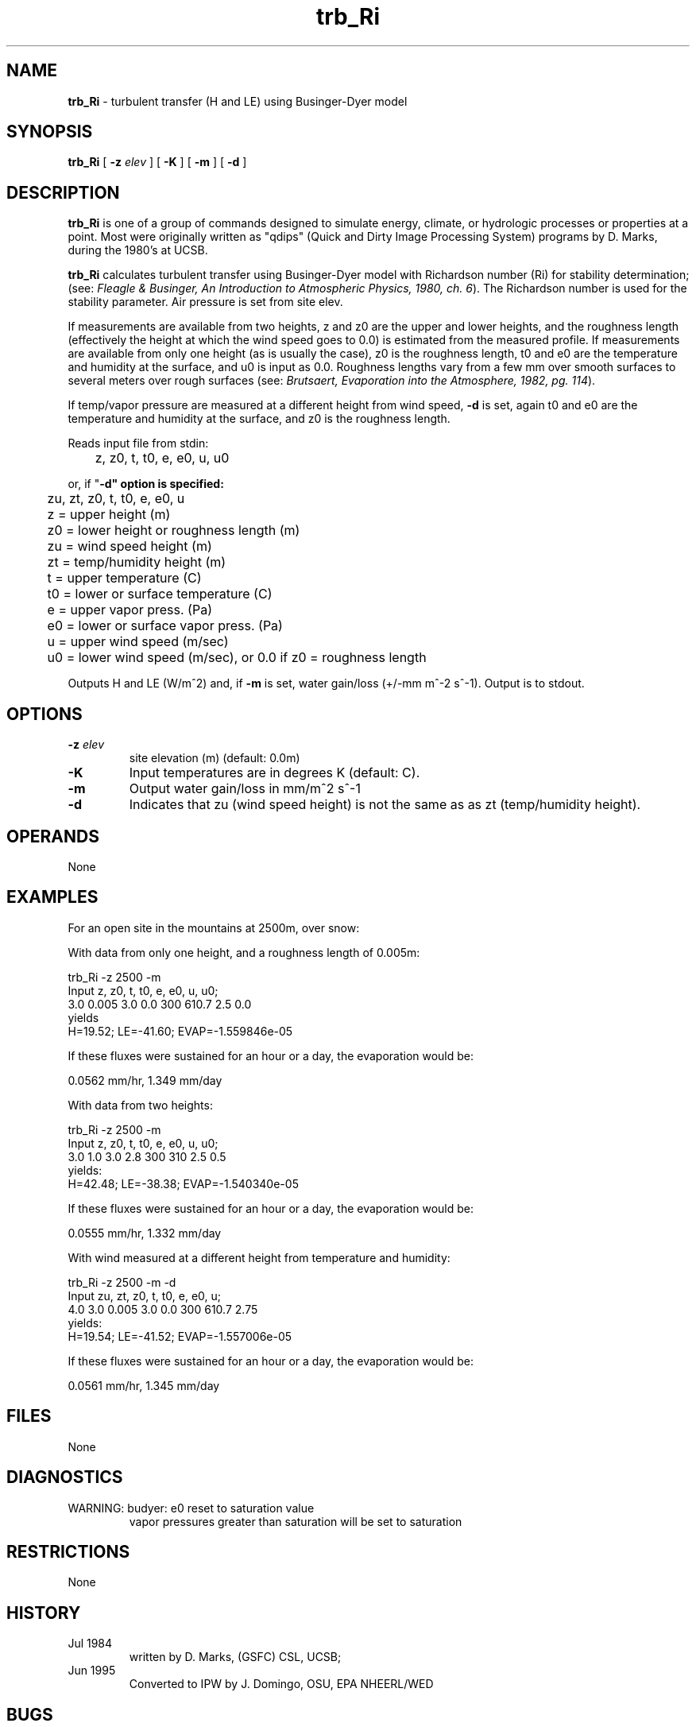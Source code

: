 .TH "trb_Ri" "1" "5 November 2015" "IPW v2" "IPW User Commands"
.SH NAME
.PP
\fBtrb_Ri\fP - turbulent transfer (H and LE) using Businger-Dyer model
.SH SYNOPSIS
.sp
.nf
.ft CR
\fBtrb_Ri\fP [ \fB-z\fP \fIelev \fP ] [ \fB-K\fP ] [ \fB-m\fP ] [ \fB-d\fP ]
.ft R
.fi
.SH DESCRIPTION
.PP
\fBtrb_Ri\fP is one of a group of commands designed to simulate energy,
climate, or hydrologic processes or properties at a point.
Most were originally written as "qdips" (Quick and Dirty Image
Processing System) programs by D. Marks, during the 1980's at UCSB.
.PP
\fBtrb_Ri\fP calculates turbulent transfer using Businger-Dyer model
with Richardson number (Ri) for stability determination;
(see:  \fIFleagle & Businger, An Introduction to Atmospheric
Physics, 1980, ch. 6\fP).  The Richardson number is used for the
stability parameter.  Air pressure is set from site elev.
.PP
If measurements are available from two heights, z and z0 are the upper and
lower heights, and the roughness length (effectively the height at which
the wind speed goes to 0.0) is estimated from the measured profile.
If measurements are available from only one height (as is usually the case),
z0 is the roughness length, t0 and e0 are the temperature and humidity at the
surface, and u0 is input as 0.0.
Roughness lengths vary from a few mm over smooth surfaces to several meters
over rough surfaces
(see: \fIBrutsaert, Evaporation into the Atmosphere, 1982, pg. 114\fP).
.PP
If temp/vapor pressure are measured at a different height
from wind speed, \fB-d\fP is set, again t0 and e0 are the temperature
and humidity at the surface, and z0 is the roughness length.
.PP
Reads input file from stdin:
.sp
.nf
.ft CR
	z, z0, t, t0, e, e0, u, u0
.ft R
.fi

.PP
or, if "\fB-d" option is specified:
.sp
.nf
.ft CR
	zu, zt, z0, t, t0, e, e0, u
.ft R
.fi

.sp
.nf
.ft CR
	z  = upper height (m)
	z0 = lower height or roughness length (m)
	zu = wind speed height (m)
	zt = temp/humidity height (m)
	t  = upper temperature (C)
	t0 = lower or surface temperature (C)
	e  = upper vapor press. (Pa)
	e0 = lower or surface vapor press. (Pa)
	u  = upper wind speed (m/sec)
	u0 = lower wind speed (m/sec), or 0.0 if z0 = roughness length
.ft R
.fi

.PP
Outputs H and LE (W/m^2) and, if \fB-m\fP is set,
water gain/loss (+/-mm m^-2 s^-1).
Output is to stdout.
.SH OPTIONS
.TP
\fB-z\fP \fIelev \fP
site elevation (m) (default: 0.0m)
.sp
.TP
\fB-K\fP
Input temperatures are in degrees K (default: C).
.sp
.TP
\fB-m\fP
Output water gain/loss in mm/m^2 s^-1
.sp
.TP
\fB-d\fP
Indicates that zu (wind speed height) is not the same as
as zt (temp/humidity height).
.SH OPERANDS
.PP
None
.SH EXAMPLES
.PP
For an open site in the mountains at 2500m, over snow:
.PP
With data from only one height, and a roughness length of 0.005m:
.sp
.nf
.ft CR
            trb_Ri -z 2500 -m
            Input z,  z0,   t,  t0, e,  e0,   u,  u0;
                  3.0 0.005 3.0 0.0 300 610.7 2.5 0.0
yields
            H=19.52; LE=-41.60; EVAP=-1.559846e-05
.ft R
.fi

.PP
If these fluxes were sustained for an hour or a day,
the evaporation would be:
.sp
.nf
.ft CR
            0.0562 mm/hr, 1.349 mm/day
.ft R
.fi

.PP
With data from two heights:
.sp
.nf
.ft CR
            trb_Ri -z 2500 -m
            Input z,  z0, t,  t0, e,  e0, u,  u0;
                  3.0 1.0 3.0 2.8 300 310 2.5 0.5
yields:
            H=42.48; LE=-38.38; EVAP=-1.540340e-05
.ft R
.fi

.PP
If these fluxes were sustained for an hour or a day,
the evaporation would be:
.sp
.nf
.ft CR
           0.0555 mm/hr, 1.332 mm/day
.ft R
.fi

.PP
With wind measured at a different height from temperature and humidity:
.sp
.nf
.ft CR
           trb_Ri -z 2500 -m -d
           Input zu, zt, z0,   t,  t0, e,  e0,   u;
                 4.0 3.0 0.005 3.0 0.0 300 610.7 2.75
yields:
           H=19.54; LE=-41.52; EVAP=-1.557006e-05
.ft R
.fi

.PP
If these fluxes were sustained for an hour or a day,
the evaporation would be:
.sp
.nf
.ft CR
           0.0561 mm/hr, 1.345 mm/day
.ft R
.fi
.SH FILES
.PP
None
.SH DIAGNOSTICS
.TP
WARNING: budyer: e0 reset to saturation value
.br
        vapor pressures greater than saturation will be set to saturation
.SH RESTRICTIONS
.PP
None
.SH HISTORY
.TP
Jul 1984
written by D. Marks, (GSFC) CSL, UCSB;
.TP
Jun 1995
Converted to IPW by J. Domingo, OSU, EPA NHEERL/WED
.SH BUGS
.PP
None
.SH SEE ALSO
.TP
IPW:
\fBbowvap\fP,
\fBpenmanx\fP,
\fBipmx\fP,
\fBpmx\fP,
\fBptaylorx\fP,
\fBiptx\fP,
\fBptx\fP,
\fBitrbxfr\fP,
\fBtrbxfr\fP
.PP
Brutsaert 1982,
Fleagle, Businger 1980
